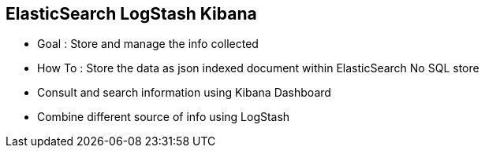 :noaudio:

[#elk]
== ElasticSearch LogStash Kibana

* Goal : Store and manage the info collected
* How To : Store the data as json indexed document within ElasticSearch No SQL store
* Consult and search information using Kibana Dashboard
* Combine different source of info using LogStash

ifdef::showscript[]
[.notes]
****

== ElasticSearch Logstash Kibana


****
endif::showscript[]
